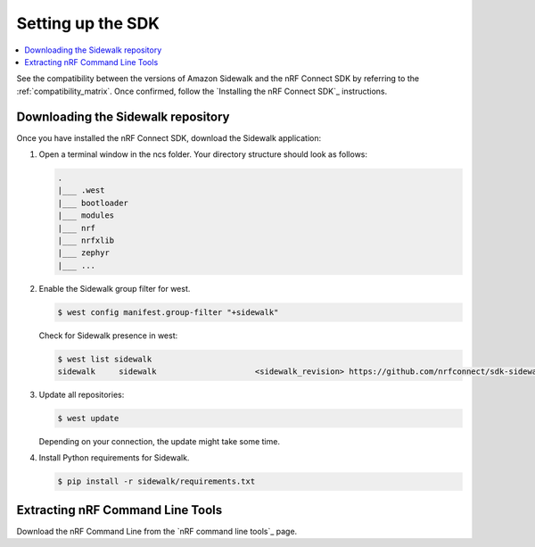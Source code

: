.. _setting_up_dk:

Setting up the SDK
##################

.. contents::
   :local:
   :depth: 2

See the compatibility between the versions of Amazon Sidewalk and the nRF Connect SDK by referring to the :ref:`compatibility_matrix`.
Once confirmed, follow the `Installing the nRF Connect SDK`_ instructions.

.. _dk_building_sample_app:

Downloading the Sidewalk repository
***********************************

Once you have installed the nRF Connect SDK, download the Sidewalk application:

1. Open a terminal window in the ncs folder.
   Your directory structure should look as follows:

   .. code-block:: console

       .
       |___ .west
       |___ bootloader
       |___ modules
       |___ nrf
       |___ nrfxlib
       |___ zephyr
       |___ ...

#. Enable the Sidewalk group filter for west.

   .. code-block:: console

      $ west config manifest.group-filter "+sidewalk"

   Check for Sidewalk presence in west:

   .. code-block:: console

      $ west list sidewalk
      sidewalk     sidewalk                     <sidewalk_revision> https://github.com/nrfconnect/sdk-sidewalk

#. Update all repositories:

   .. code-block:: console

      $ west update

   Depending on your connection, the update might take some time.

#. Install Python requirements for Sidewalk.

   .. code-block:: console

      $ pip install -r sidewalk/requirements.txt

Extracting nRF Command Line Tools
*********************************

Download the nRF Command Line from the `nRF command line tools`_ page.
